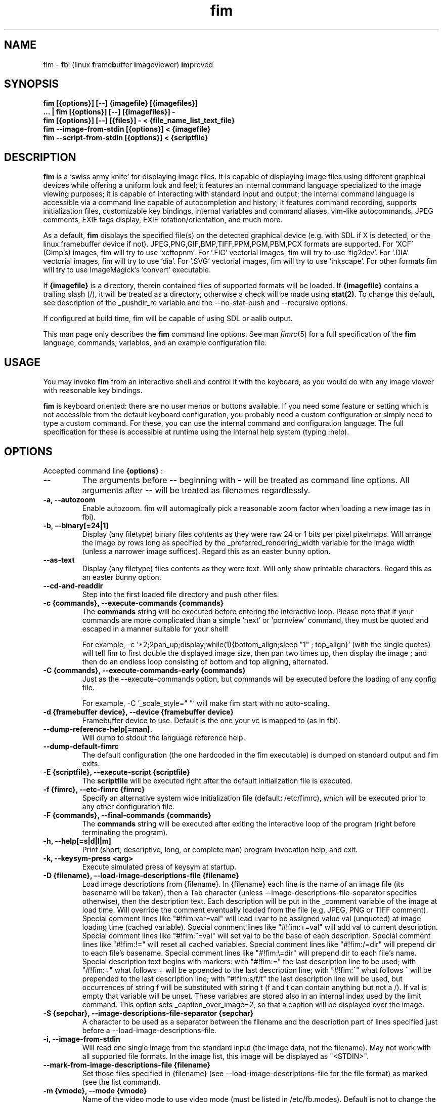 .\"
.\" $Id$
.\"
.TH fim 1 "(c) 2007\-2016 Michele Martone"
.SH NAME
fim \- \fBf\fPbi (linux \fBf\fPrame\fBb\fPuffer \fBi\fPmageviewer) \fBim\fPproved
.SH SYNOPSIS
.B fim [{options}] [\-\-] {imagefile} [{imagefiles}]
.fi
.B ... | fim [{options}] [\-\-] [{imagefiles}] \-
.fi
.B fim [{options}] [\-\-] [{files}] \- < {file_name_list_text_file}
.fi
.B fim \-\-image\-from\-stdin [{options}] < {imagefile}
.fi
.B fim \-\-script\-from\-stdin [{options}] < {scriptfile}
.fi

.SH DESCRIPTION
.B
fim
is a `swiss army knife' for displaying image files.
It is capable of displaying image files using different graphical devices while offering a uniform look and feel; it features an internal command language specialized to the image viewing purposes; it is capable of interacting with standard input and output; the internal command language is accessible via a command line capable of autocompletion and history; it features command recording, supports initialization files, customizable key bindings, internal variables and command aliases, vim\-like autocommands, JPEG comments, EXIF tags display, EXIF rotation/orientation, and much more.

As a default,
.B
fim
displays the specified file(s) on the detected graphical device (e.g. with SDL if X is detected, or the linux framebuffer device if not).  JPEG,PNG,GIF,BMP,TIFF,PPM,PGM,PBM,PCX formats are supported. 
For 'XCF' (Gimp's) images, fim will try to use 'xcftopnm'.
For '.FIG' vectorial images, fim will try to use 'fig2dev'.
For '.DIA' vectorial images, fim will try to use 'dia'.
For '.SVG' vectorial images, fim will try to use 'inkscape'.
For other formats fim will try to use ImageMagick's 'convert' executable.


If \fB{imagefile}\fP is a directory, therein contained files of supported formats will be loaded. If \fB{imagefile}\fP contains a trailing slash (/), it will be treated as a directory; otherwise a check will be made using \fBstat(2)\fP. To change this default, see description of the _pushdir_re variable and the \-\-no\-stat\-push and \-\-recursive  options.


If configured at build time, fim will be capable of using SDL or aalib output.

This man page only describes the
.B fim
command line options.
See man \fR\fIfimrc\fR(5) for a full specification of the 
.B
fim
language, commands, variables, and an example configuration file.

.SH USAGE
You may invoke
.B
fim
from an interactive shell and control it with the keyboard, as you would do with any image viewer with reasonable key bindings.

.B
fim
is keyboard oriented: there are no user menus or buttons available.
If you need some feature or setting which is not accessible from the default keyboard configuration, you probably need a custom configuration or simply need to type a custom command. For these, you can use the internal command and configuration language.
The full specification for these is accessible at runtime using the internal help system (typing :help).


.SH OPTIONS
Accepted command line 
.B
{options}
:
.TP
.B \-\-
The arguments before
.B \-\-
beginning with 
.B \-
will be treated as command line options.
All arguments after
.B \-\-
will be treated as filenames regardlessly.
.
.TP
.B \-a, \-\-autozoom
Enable autozoom.  fim will automagically pick a reasonable zoom factor when loading a new image (as in fbi).
.TP
.B \-b, \-\-binary[=24|1]
Display (any filetype) binary files contents as they were raw 24 or 1 bits per pixel pixelmaps.
Will arrange the image by rows long as specified by the _preferred_rendering_width variable for the image width (unless a narrower image suffices).
Regard this as an easter bunny option.

.TP
.B  \-\-as\-text
Display (any filetype) files contents as they were text.
Will only show printable characters.
Regard this as an easter bunny option.

.TP
.B  \-\-cd\-and\-readdir
Step into the first loaded file directory and push other files.
.TP
.B \-c {commands}, \-\-execute\-commands {commands}
The \fBcommands\fP string will be executed before entering the interactive loop.
Please note that if your commands are more complicated than a simple 'next' or 'pornview'
command, they must be quoted and escaped in a manner suitable for your shell!

For example,
\-c '*2;2pan_up;display;while(1){bottom_align;sleep "1" ; top_align}'
(with the single quotes) will tell fim to first double the displayed image 
size, then pan two times up, then display the image ; and then 
do an endless loop consisting of bottom and top aligning, alternated.

.TP
.B \-C {commands}, \-\-execute\-commands\-early {commands}
Just as the \-\-execute\-commands option, but commands will be executed before the loading of any config file.

For example,
\-C '_scale_style=" "' will make fim start with no auto\-scaling.


.TP
.B \-d {framebuffer device}, \-\-device {framebuffer device}
Framebuffer device to use. Default is the one your vc is mapped to (as in fbi).
.TP
.B  \-\-dump\-reference\-help[=man].
Will dump to stdout the language reference help.
.TP
.B  \-\-dump\-default\-fimrc
The default configuration (the one hardcoded in the fim executable) is dumped on standard output and fim exits.
.TP
.B \-E {scriptfile}, \-\-execute\-script {scriptfile}
The \fBscriptfile\fP will be executed right after the default initialization file is executed.
.TP
.B \-f {fimrc}, \-\-etc\-fimrc {fimrc}
Specify an alternative system wide initialization file (default: /etc/fimrc), which will be executed prior to any other configuration file.

.TP
.B \-F {commands}, \-\-final\-commands {commands}
The \fBcommands\fP string will be executed after exiting the interactive loop of the program (right before terminating the program).
.TP
.B \-h, \-\-help[=s|d|l|m]
		 Print (short, descriptive, long, or complete man) program invocation help, and exit.
.TP
.B \-k, \-\-keysym\-press <arg>
		 Execute simulated press of keysym at startup.
.TP
.B \-D {filename}, \-\-load\-image\-descriptions\-file {filename}
Load image descriptions from {filename}. In {filename} each line is the name of an image file (its basename will be taken), then a Tab character (unless \-\-image\-descriptions\-file\-separator specifies otherwise), then the description text. Each description will be put in the _comment variable of the image at load time. Will override the comment eventually loaded from the file (e.g. JPEG, PNG or TIFF comment). Special comment lines like "#!fim:var=val" will lead i:var to be assigned value val (unquoted) at image loading time (cached variable). Special comment lines like "#!fim:+=val" will add val to current description. Special comment lines like "#!fim:^=val" will set val to be the base of each description. Special comment lines like "#!fim:!=" will reset all cached variables. Special comment lines like "#!fim:/=dir" will prepend dir to each file's basename. Special comment lines like "#!fim:\e=dir" will prepend dir to each file's name. Special description text begins with markers:  with "#!fim:=" the last description line to be used; with "#!fim:+" what follows + will be appended to the last description line; with "#!fim:^" what follows ^ will be prepended to the last description line; with "#!fim:s/f/t" the last description line will be used, but occurrences of string f will be substituted with string t (f and t can contain anything but not a /). If val is empty that variable will be unset. These variables are stored also in an internal index used by the limit command. This option sets _caption_over_image=2, so that a caption will be displayed over the image.
.TP
.B \-S {sepchar}, \-\-image\-descriptions\-file\-separator {sepchar}
A character to be used as a separator between the filename and the description part of lines specified just before a \-\-load\-image\-descriptions\-file.
.TP
.B \-i, \-\-image\-from\-stdin
Will read one single image from the standard input (the image data, not the filename).  May not work with all supported file formats.
In the image list, this image will be displayed as "<STDIN>".

.TP
.B  \-\-mark\-from\-image\-descriptions\-file {filename}
Set those files specified in {filename} (see \-\-load\-image\-descriptions\-file for the file format) as marked (see the list command).

.TP
.B \-m {vmode}, \-\-mode {vmode}
Name of the video mode to use video mode (must be listed in /etc/fb.modes).  Default is not to change the video mode.  In the past, the XF86 config file (/etc/X11/XF86Config) used to contain Modeline information, which could be fed to the modeline2fb perl script (distributed with fbset).  On many modern xorg based systems, there is no direct way to obtain a fb.modes file from the xorg.conf file.  So instead one could obtain useful fb.modes info by using the (fbmodes (no man page AFAIK)) tool, written by bisqwit.  An unsupported mode should make fim exit with failure.  But it is possible the kernel could trick fim and set a supported mode automatically, thus ignoring the user set mode.
.TP
.B \-N, \-\-no\-rc\-file
No personal initialization file will be read (default is ~/.fimrc) at startup.
.TP
.B  \-\-no\-etc\-rc\-file
No system wide initialization file will be read (default is /etc/fimrc) at startup.
.TP
.B  \-\-no\-internal\-config
No internal default configuration at startup (uses internal variable _no_default_configuration). Will only provide a minimal working configuration. 
.TP
.B  \-\-no\-commandline
With internal command line mode disabled.
.TP
.B  \-\-no\-history\-save
Do not save execution history at finalization (uses internal variable _save_fim_history). 
.TP
.B  \-\-no\-history\-load
Do not load execution history at startup. 
.TP
.B  \-\-no\-history
Do not load or save execution history at startup. 
.TP
.B \-p, \-\-script\-from\-stdin
Will read commands from stdin prior to entering in interactive mode.
.TP
.B \-o [fb|sdl|aa|imlib2|caca|dumb], \-\-output\-device [fb|sdl|aa|imlib2|caca|dumb]
Will use the specified \fBdevice\fP as fim video output device, overriding automatic checks.The available devices depend on the original configuration/compilation options, so you should
get the list of available output devices issuing \fBfim \-\-version\fP.
The \fBaa\fP option may be specified as  \fBaa={['w']}\fP ; the \fB'w'\fP character allows windowed mode in case of aalib running under X (otherwise, the DISPLAY environment variable will be unset for the current instance of fim).
The \fBsdl\fP option may be specified as  \fBsdl={['w']['m']['r']['W']['M']['R']width:height}\fP , where \fBwidth\fP is and \fBheight\fP are integer numbers specifying the desired resolution; the \fB'w'\fP character requests windowed mode; the \fB'm'\fP character requests mouse pointer display; the \fB'r'\fP character requests support for window resize; the same letters uppercase request explicit negation of the mentioned features.

.TP
.B  \-\-offset {bytes\-offset[[:upper\-offset]|+offset\-range]}
Will use the specified \fBoffset\fP (in bytes) for opening the specified files. If \fBupper\-offset\fP is specified, further bytes will be probed, until \fBupper\-offset\fP. If \fB+offset\-range\fP is specified, so many further bytes will be probed. This is useful for viewing images on damaged file systems; however, since the internal variables representation is sizeof(int) bytes based, you have a limited offset range.
.TP
.B \-P, \-\-text\-reading
Enable textreading mode.  This has the effect that fim will display images scaled to the width of the screen, and aligned to the top.  If the images you are watching are text pages, all you have to do to get the next piece of text is to press space (in the default key configuration, of course).
.TP
.B \-s {value}, \-\-scroll {value}
Set scroll steps for internal variable _steps (default is 20%).
.TP
.B  \-\-slideshow {number}
Interruptible slideshow mode; will wait for {number} of seconds (assigned to the _want_sleep_seconds variable after each loading; implemented by executing while(_fileindex<_filelistlen){sleep _want_sleep_seconds; next;} as a first command.
.TP
.B  \-\-sanity\-check
Perform a quick sanity check, just after the initialization, and terminate.
.TP
.B \-t, \-\-no\-framebuffer
Fim will not use the framebuffer but the aalib (ASCII art) driver instead (if you are curious, see (info aalib)).
If aalib was not enabled at tompile time, fim will work without displaying images at all.
.TP
.B \-T {terminal}, \-\-vt {terminal}
The \fBterminal\fP will be used as virtual terminal device file (as in fbi).
See (chvt (1)), (openvt (1)) for more info about this.
Use (con2fb (1)) to map a terminal to a framebuffer device.

.TP
.B  \-\-reverse
Reverse files list before browsing (can be combined with the other sorting options).
.TP
.B  \-\-sort
Sort files list before browsing according to full filename.
.TP
.B  \-\-sort\-basename
Sort files list before browsing according to file basename's.
.TP
.B  \-\-sort\-mtime
Sort files list before browsing according to file modification time.
.TP
.B  \-\-sort\-fsize
Sort files list before browsing according to file size.
.TP
.B \-u, \-\-random
Randomly shuffle the files list before browsing (seed depending on time() function).
.TP
.B  \-\-random\-no\-seed
Randomly shuffle the files list before browsing (no seeding).
.TP
.B \-v, \-\-verbose
Be verbose: show status bar.
.TP
.B \-V, \-\-version
Print to stdout program version, compile flags, enabled features, linked libraries information, supported filetypes/file loaders, and then exit.
.TP
.B \-w, \-\-autowidth
Scale the image according to the screen width.
.TP
.B  \-\-no\-auto\-scale
Do not scale the images after loading (will set '_scale_style=" "';).
.TP
.B  \-\-autowindow
Will resize the window size (if supported) to the image size. Don't use this with other image scaling options.
.TP
.B  \-\-no\-stat\-push
Sets _push_checks=0 before initialization, thus disabling file/dir existence checks with stat(2) at push push time (and speeding up startup).
.TP
.B \-H, \-\-autoheight
Scale the image according to the screen height.
.TP
.B \-W {scriptfile}, \-\-write\-scriptout {scriptfile}
All the characters that you type are recorded in the file {scriptout}, until you exit Fim.  This is  useful  if  you want to create a script file to be used with "fim \-c" or ":exec" (analogous to Vim's \-s and ":source!").  If the {scriptout} file exists, it will be not touched (as in Vim's \-w). 
.TP
.B \-L, \-\-read\-from\-file <arg>
Read file list from file: each line one file to load (similar to \-\-read\-from\-stdin; use \-\-read\-from\-stdin\-elds to control line breaking).


.TP
.B  \-,  \-\-read\-from\-stdin
Read file list from stdin: each line one file to load; use with \-\-read\-from\-stdin\-elds to control line breaking).

Note that these the three standard input reading functionalities (\-i,\-p and \-) conflict : if two or more of them occur in fim invocation, fim will exit with an error and warn about the ambiguity.

See the section
.B INVOCATION EXAMPLES
below to read some useful (and unique) ways of employing fim.

.TP
.B  \-\-read\-from\-stdin\-elds <arg>
Specify an endline delimiter character for breaking lines read via \-/\-\-read\-from\-stdin/\-\-read\-from\-file (which shall be specified after this). Line text before the delimiter will be treated as names of files to load; the text after will be ignored. This is also useful e.g. to load description files (see \-\-load\-image\-descriptions\-file) as filename list files. Default is the newline character (0x0A); to specify an ASCII NUL byte (0x00) use ''.

.TP
.B \-A, \-\-autotop
		 Align images to the top (UNFINISHED).
.TP
.B \-q, \-\-quiet
Quiet mode. Sets _display_status=0;_display_busy=0;.

.TP
.B \-r {resolution}, \-\-resolution {resolution}
		 Set resolution (UNFINISHED).
.TP
.B \-R, \-\-recursive[=arg]
		 Push files/directories to the files list recursively. The expression in variable _pushdir_re (default: "\.JPG$|\.PNG$|\.GIF$|\.BMP$|\.TIFF$|\.TIF$|\.JPEG$|\.JFIF$|\.PPM$|\.PGM$|\.PBM$|\.PCX$") lists extensions of filenames which will be loaded in the list. You can overwrite its value by optionally passing an expression here as argument. If starting with '+' or '|', the expression following will be appended to it. 
.TP
.B \-B, \-\-background\-recursive
		 Push files/directories to the files list recursively, in background during program execution (any sorting options will be ignored).
.TP
.B \-/, \-\-/ <arg>
		 After startup jump to pattern; short for \-c '/'.
.TP
.B  \-\-// <arg>
		 After startup jump to pattern; as \-c '/' but with search on the full path (with _re_search_opts="f").

.SH PROGRAM RETURN STATUS
The program return status is 0 on correct operation; 252 on unsupported device specification; 248 on bad input; 255 on a generic error; 42 on a signal\-triggered program exit;  or a different value in case of an another error.
 The return status may be controlled by the use of the quit command.
.SH COMMON KEYS AND COMMANDS
.nf
The following keys and commands are hardcoded in the minimal configuration. These are working by default before any config loading, and before the hardcoded config loading (see variable _fim_default_config_file_contents).

 n    goto '+1f'
 p    goto '\-1f'
 +    magnify
 \-    reduce
 h    pan 'left'
 l    pan 'right'
 k    pan 'up'
 j    pan 'down'
 q    quit
You can type a number before a command binding to iterate the assigned command:
3k    3pan 'up'

.nf
:       enter command line mode
:{number}       jump to {number}^th image in the list
:^	        jump to first image in the list
:$	        jump to last image in the list
:*{factor}      scale the image by {factor}
:{scale}%       scale the image to the desired {scale}
:+{scale}%       scale the image up to the desired percentage {scale} (relatively to the original)
:\-{scale}%       scale the image down to the desired percentage {scale} (relatively to the original)

/{regexp}		 entering the pattern {regexp} (with /) makes fim jump to the next image whose filename matches {regexp}
/*.png$		 entering this pattern (with /) makes fim jump to the next image whose filename ends with 'png'
/png		 a shortcut for /.*png.*

!{syscmd}		executes the {syscmd} quoted string as a "/bin/sh" shell command


You can visualize all of the default bindings invoking fim \-\-dump\-default\-fimrc | grep bind .
You can visualize all of the default aliases invoking fim  \-\-dump\-default\-fimrc | grep alias .

.fi
.P
The Return vs. Space key thing can be used to create a file list while
reviewing the images and use the list for batch processing later on.

All of the key bindings are reconfigurable; see the default 
.B fimrc
file for examples on this, or read the complete manual: the FIM.TXT file
distributed with fim.
.SH AFFECTING ENVIRONMENT VARIABLES
.nf
FBFONT		(just like in fbi) a Linux consolefont font file.
If using a gzipped font, the zcat program will be used to uncompress it (via \fBexecvp(3)\fP).
If not specified, the following files will be probed and the first existing will be selected:

/usr/share/consolefonts/Uni3\-TerminusBoldVGA14.psf.gz
/usr/lib/kbd/consolefonts/lat9\-16.psf.gz
/usr/share/consolefonts/lat1\-16.psf
/usr/share/consolefonts/lat1\-16.psf.gz
/usr/share/consolefonts/lat1\-16.psfu.gz
/usr/share/kbd/consolefonts/lat1\-16.psf
/usr/share/kbd/consolefonts/lat1\-16.psf.gz
/usr/share/kbd/consolefonts/lat1\-16.psfu.gz
/usr/lib/kbd/consolefonts/lat1\-16.psf
/usr/lib/kbd/consolefonts/lat1\-16.psf.gz
/usr/lib/kbd/consolefonts/lat1\-16.psfu.gz
/lib/kbd/consolefonts/lat1\-16.psf
/lib/kbd/consolefonts/lat1\-16.psf.gz
/lib/kbd/consolefonts/lat1\-16.psfu.gz
/lib/kbd/consolefonts/Lat2\-VGA14.psf.gz
/lib/kbd/consolefonts/Lat2\-VGA16.psf.gz
/lib/kbd/consolefonts/Lat2\-VGA8.psf.gz
/lib/kbd/consolefonts/Uni2\-VGA16.psf.gz
/usr/share/consolefonts/default8x16.psf.gz
/usr/share/consolefonts/default8x9.psf.gz
/usr/share/consolefonts/Lat15\-Fixed16.psf.gz
/usr/share/consolefonts/default.psf.gz
fim://

If the special fim:// string is specified, a hardcoded font will be used.
FBGAMMA		(just like in fbi) gamma correction (applies to dithered 8 bit mode only). Default is 1.0.
FRAMEBUFFER	(just like in fbi) user set framebuffer device file (applies only to the fb mode).
If unset, fim will probe for /dev/fb0.
TERM		(only in fim) will influence the output device selection algorithm, especially if $TERM=="screen".
DISPLAY	If this variable is set, then the sdl driver will be probed by default.
.SH COMMON PROBLEMS
.B fim
needs read\-write access to the framebuffer devices (/dev/fbN or /dev/fb/N), i.e you (our
your admin) have to make sure fim can open the devices in rw mode.
The IMHO most elegant way is to use pam_console (see
/etc/security/console.perms) to chown the devices to the user logged
in on the console.  Another way is to create some group, chown the
special files to that group and put the users which are allowed to use
the framebuffer device into the group.  You can also make the special
files world writable, but be aware of the security implications this
has.  On a private box it might be fine to handle it this way
through.

If using udev, you can edit :
/etc/udev/permissions.d/50\-udev.permissions
and set these lines like here :
 # fb devices
 fb:root:root:0600
 fb[0\-9]*:root:root:0600
 fb/*:root:root:0600
.P

.B fim
also needs access to the linux console (i.e. /dev/ttyN) for sane
console switch handling.  That is obviously no problem for console
logins, but any kind of a pseudo tty (xterm, ssh, screen, ...) will
.B not
work.
.SH INVOCATION EXAMPLES
.B fim media/ 
.fi 
# Will load files from the directory media.
.P
.P

.B fim \-R media/ \-\-sort 
.fi 
# Will open files found by recursive traversal of directory media, then sorting the list.
.P
.P

.B
.B find /mnt/media/ \-name *.jpg | fim \- 
.fi 
# Will make fim read the file list from standard input.
.P
.P

.B
find /mnt/media/ \-name *.jpg | shuf | fim \-
.fi
# will make fim read the file list from standard input, randomly shuffled.
.P
.P

.B
cat script.fim | fim \-p images/*
.fi
# Will make fim read the script file
.B script.fim
from standard input prior to displaying files in the directory
.B images
.P
.P

.B 
scanimage ... | tee scan.ppm | fim \-i
.fi
# Will make fim read the image scanned from a flatbed scanner as soon as it is read 
.P
.P

.B 
h5topng \-x 1 \-y 2 dataset.hdf \-o /dev/stdout | fim \-i
.fi
# Use fim to visualize a slice from an HDF5 dataset file
.P
.P

.B fim * > selection.txt
.fi
# Will output the file names marked interactively with the 'list "mark"' command in fim to a file.
.P
.P

.B fim * | fim \-
.fi
# will output the file names marked with 'm' in fim to a second instance of fim, in which these could be marked again.
.P
.P

.B fim
\-c 'pread "vgrabbj \-d /dev/video0 \-o png";reload'
.fi
# will display an image grabbed from a webcam.
.P
.P

.B fim
\-o aa \-c 'pread "vgrabbj \-d /dev/video0 \-o png";reload;system "fbgrab" "asciime.png"'
.fi
# if running in framebuffer mode, will save a png screenshot with an ASCII rendering of an image grabbed from a webcam.
.P
.P

.B fim
\-c 'while(1){pread "vgrabbj \-d /dev/video0 \-o png";reload;sleep 1;};'
.fi
# will display a sequence of images grabbed from a webcam; circa 1 per second.
.P
.P

.SH NOTES
This manual page is neither accurate nor complete. In particular, issues related to driver selection shall be described more accurately. Also the accurate sequence of autocommands execution, variables application is critical to understanding fim, and should be documented.
The filename "<STDIN>" is reserved for images read from standard input (view this as a limitation), and thus handling files with such name may incur in limitations.
The SDL driver is quite inefficient, for a variety of reasons. In particular, its interaction with the readline library can be problematic (e.g.: when running in sdl mode without a terminal). This shall be fixed.
.SH BUGS
.B fim
has bugs. Please read the 
.B BUGS
file shipped in the documentation directory to discover the known ones.
.SH  FILES

.TP 15
.B /usr/share/doc/fim
The directory with 
.B Fim
documentation files.
.TP 15
.B /etc/fimrc
The system wide
.B Fim
initialization file (executed at startup, after executing the hardcoded configuration).
.TP 15
.B ~/.fimrc
The personal
.B Fim
initialization file (executed at startup, after the system wide initialization file).
.TP 15
.B ~/.inputrc
If
.B Fim
is built with GNU readline support, it will be susceptible to chages in the user set ~/.inputrc configuration file contents.  For details, see (man \fR\fIreadline\fR(3)).
.SH SEE ALSO
Other 
.B Fim 
man pages: \fR\fIfimgs\fR(1), \fR\fIfimrc\fR(1).
.fi
Or related programs: \fR\fIfbset\fR(1), \fR\fIcon2fb\fR(1), \fR\fIconvert\fR(1), \fR\fIvim\fR(1), \fR\fImutt\fR(1), \fR\fIexiftool\fR(1), \fR\fIexiftags\fR(1), \fR\fIexiftime\fR(1), \fR\fIexifcom\fR(1), \fR\fIfbi\fR(1), \fR\fIfbida\fR(1), \fR\fIfeh\fR(1), \fR\fIfb.modes\fR(8), \fR\fIfbset\fR(8), \fR\fIfbgrab\fR(1), \fR\fIfbdev\fR(4), \fR\fIsetfont\fR(8), \fR\fIxfs\fR(1).
.SH AUTHOR
.nf
Michele Martone <dezperado _CUT_ autistici _CUT_ org> is the author of fim, "fbi improved". 
.fi
.SH COPYRIGHT
.nf
Copyright (C) 2007\-2016 Michele Martone <dezperado _CUT_ autistici _CUT_ org> (author of fim)
.fi
Copyright (C) 1999\-2004 Gerd Hoffmann <kraxel _CUT_ bytesex.org> is the author of "fbi", upon which
.B fim
was originally based. 
.P
This program is free software; you can redistribute it and/or modify it under the terms of the GNU General Public License as published by the Free Software Foundation; either version 2 of the License, or (at your option) any later version.
.P
This program is distributed in the hope that it will be useful, but WITHOUT ANY WARRANTY; without even the implied warranty of MERCHANTABILITY or FITNESS FOR A PARTICULAR PURPOSE.  See the GNU General Public License for more details.
.P
You should have received a copy of the GNU General Public License along with this program; if not, write to the Free Software Foundation, Inc., 51 Franklin Street, Fifth Floor, Boston, MA 02110\-1301 USA.

